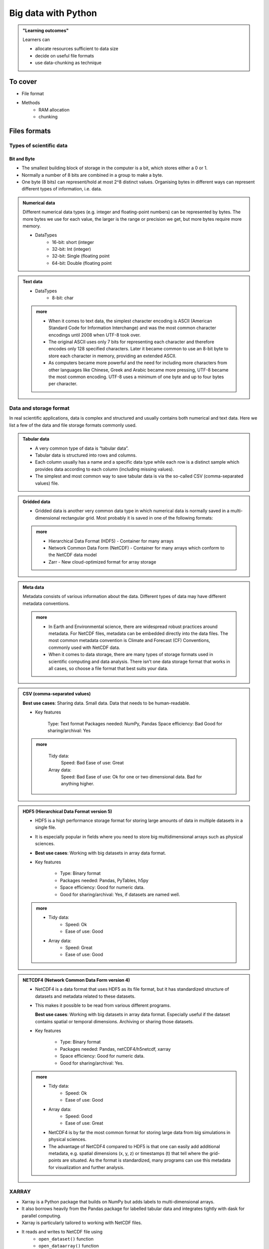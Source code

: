 Big data with Python
====================

.. admonition:: "Learning outcomes"

   Learners can

   - allocate resources sufficient to data size
   - decide on useful file formats
   - use data-chunking as technique

To cover
--------

- File format
 
- Methods
   - RAM allocation 
   - chunking 

Files formats
-------------

Types of scientific data
........................

Bit and Byte
^^^^^^^^^^^^

- The smallest building block of storage in the computer is a bit, which stores either a 0 or 1. 
- Normally a number of 8 bits are combined in a group to make a byte. 
- One byte (8 bits) can represent/hold at most 2^8 distinct values. Organising bytes in different ways can represent different types of information, i.e. data.

.. admonition:: Numerical data
   :class: dropdown

   Different numerical data types (e.g. integer and floating-point numbers) can be represented by bytes. The more bytes we use for each value, the larger is the range or precision we get, but more bytes require more memory.

   - DataTypes
       - 16-bit: short (integer
       - 32-bit: Int (integer)
       - 32-bit: Single (floating point
       - 64-bit: Double (floating point

.. admonition:: Text data

   - DataTypes
        - 8-bit: char

   .. admonition:: more
      :class: dropdown

      - When it comes to text data, the simplest character encoding is ASCII (American Standard Code for Information Interchange) and was the most common character encodings until 2008 when UTF-8 took over.
      - The original ASCII uses only 7 bits for representing each character and therefore encodes only 128 specified characters. Later it became common to use an 8-bit byte to store each character in memory, providing an extended ASCII.
      - As computers became more powerful and the need for including more characters from other languages like Chinese, Greek and Arabic became more pressing, UTF-8 became the most common encoding. UTF-8 uses a minimum of one byte and up to four bytes per character.

Data and storage format
.......................

In real scientific applications, data is complex and structured and usually contains both numerical and text data. Here we list a few of the data and file storage formats commonly used.

.. admonition:: Tabular data

   - A very common type of data is “tabular data”.
   - Tabular data is structured into rows and columns.
   - Each column usually has a name and a specific data type while each row is a distinct sample which provides data according to each column (including missing values).
   - The simplest and most common way to save tabular data is via the so-called CSV (comma-separated values) file.

.. admonition:: Gridded data

   - Gridded data is another very common data type in which numerical data is normally saved in a multi-dimensional rectangular grid. Most probably it is saved in one of the following formats:

   .. admonition:: more
      :class: dropdown

      - Hierarchical Data Format (HDF5) - Container for many arrays

      - Network Common Data Form (NetCDF) - Container for many arrays which conform to the NetCDF data model

      - Zarr - New cloud-optimized format for array storage


.. admonition:: Meta data

   Metadata consists of various information about the data. Different types of data may have different metadata conventions.

   .. admonition:: more
      :class: dropdown

      - In Earth and Environmental science, there are widespread robust practices around metadata. For NetCDF files, metadata can be embedded directly into the data files. The most common metadata convention is Climate and Forecast (CF) Conventions, commonly used with NetCDF data.

      - When it comes to data storage, there are many types of storage formats used in scientific computing and data analysis. There isn’t one data storage format that works in all cases, so choose a file format that best suits your data.


.. admonition:: CSV (comma-separated values)

   **Best use cases**: Sharing data. Small data. Data that needs to be human-readable.

   - Key features

       Type: Text format
       Packages needed: NumPy, Pandas
       Space efficiency: Bad
       Good for sharing/archival: Yes

   .. admonition:: more
      :class: dropdown

       Tidy data:
               Speed: Bad
               Ease of use: Great

       Array data:
               Speed: Bad
               Ease of use: Ok for one or two dimensional data. Bad for anything higher.



.. admonition:: HDF5 (Hierarchical Data Format version 5)

   - HDF5 is a high performance storage format for storing large amounts of data in multiple datasets in a single file. 
   - It is especially popular in fields where you need to store big multidimensional arrays such as physical sciences.
   - **Best use cases**: Working with big datasets in array data format.

   - Key features

       - Type: Binary format
       - Packages needed: Pandas, PyTables, h5py
       - Space efficiency: Good for numeric data.
       - Good for sharing/archival: Yes, if datasets are named well.

   .. admonition:: more
      :class: dropdown

      - Tidy data:
          - Speed: Ok
          - Ease of use: Good

      - Array data:
          - Speed: Great
          - Ease of use: Good

.. admonition:: NETCDF4 (Network Common Data Form version 4)

   - NetCDF4 is a data format that uses HDF5 as its file format, but it has standardized structure of datasets and metadata related to these datasets. 
   - This makes it possible to be read from various different programs.

     **Best use cases**: Working with big datasets in array data format. Especially useful if the dataset contains spatial or temporal dimensions. Archiving or sharing those datasets.
   
   - Key features

       - Type: Binary format
       - Packages needed: Pandas, netCDF4/h5netcdf, xarray
       - Space efficiency: Good for numeric data.
       - Good for sharing/archival: Yes.

   .. admonition:: more
      :class: dropdown

      - Tidy data:
          - Speed: Ok
          - Ease of use: Good

      - Array data:
          - Speed: Good
          - Ease of use: Great

      - NetCDF4 is by far the most common format for storing large data from big simulations in physical sciences.
      - The advantage of NetCDF4 compared to HDF5 is that one can easily add additional metadata, e.g. spatial dimensions (x, y, z) or timestamps (t) that tell where the grid-points are situated. As the format is standardized, many programs can use this metadata for visualization and further analysis.

XARRAY
......
- Xarray is a Python package that builds on NumPy but adds labels to multi-dimensional arrays. 
- It also borrows heavily from the Pandas package for labelled tabular data and integrates tightly with dask for parallel computing. 
- Xarray is particularly tailored to working with NetCDF files. 
- It reads and writes to NetCDF file using
    - ``open_dataset()`` function
    - ``open_dataarray()`` function
    - ``to_netcdf()`` method. 
- Explore these in the exercise below!

.. seealso::

   - ENCCS course "HPDA-Python": `Scientific data <https://enccs.github.io/hpda-python/scientific-data/>`_
   - Aalto Scientific Computing course "Python for Scientific Computing": `Xarray <https://aaltoscicomp.github.io/python-for-scicomp/xarray/>`_

Allocating RAM
--------------

.. important::

   - Allocate many cores or a full node!
   - You do not have to explicitely run threads or other parallelism.

- Note that shared memory among the cores works within node only

.. admonition:: How much memory do I get per core?
   :class: dropdown

   - Divide GB RAM of the booked node with number of cores.

   - Example: 128 GB node with 20 cores
       - ~6.4 GB per core

.. admonition:: How much memory do I get with 5 cores?
   :class: dropdown

   - Multiply the RAM per core with number of allocated cores..

   - Example: 6.4 GB per core 
       - ~32 GB 

.. admonition:: Do you remember how to allocate several cores?
   :class: dropdown

   - Slurm flag ``-n <number of cores>``

- Choose, if necessary a node with more RAM
   - See local HPC center documentation in how to do so!

.. admonition:: Table of hardware
   :class: dropdown


   .. list-table:: Hardware
      :widths: 25 25 25 25 25 25 25
      :header-rows: 1

      * - Technology
        - Kebnekaise
        - Rackham
        - Snowy
        - Bianca
        - Cosmos  
        - Tetralith   
      * - Cores/compute node
        - 28 (72 for largemem, 128/256 for AMD Zen3/Zen4)
        - 20
        - 16
        - 16
        - 48  
        - 32  
      * - Memory/compute node
        - 128-3072 GB 
        - 128-1024 GB
        - 128-4096 GB
        - 128-512 GB
        - 256-512 GB  
        - 96-384 GB   
      * - GPU
        - NVidia V100, A100, A6000, L40s, H100, A40, AMD MI100 
        - None
        - NVidia T4 
        - NVidia A100
        - NVidia A100 
        - NVidia T4   

Dask
----

.. important::

   How to use more resources than available!!

.. image:: ../img/when-to-use-pandas.png
   :width: 600 px

Dask is very popular for data analysis and is used by a number of high-level
Python libraries:

- Dask-ML scales Scikit-Learn

- Dask is composed of two parts:

    - Dynamic task scheduling optimized for computation. Similar to other workflow management systems, but optimized for interactive computational workloads.

    - “Big Data” collections like parallel arrays, dataframes, and lists that extend common interfaces like NumPy, Pandas, or Python iterators to **larger-than-memory** or distributed environments. These parallel collections run on top of dynamic task schedulers.

.. admonition: Dask Clusters

   - Not covered here
   - https://enccs.github.io/hpda-python/dask/#dask-clusters

Dask Collections
................

- Dask provides dynamic parallel task scheduling and three main high-level collections:
  
    - ``dask.array``: Parallel NumPy arrays
        - scales NumPy (see also xarray)
    - ``dask.dataframe``: Parallel Pandas DataFrames
        - scales Pandas workflows
    - ``dask_ml``: 
        - scales Scikit-Learn
    - ``dask.bag``: Parallel Python Lists 
        - https://enccs.github.io/hpda-python/dask/#dask-bag

Dask Arrays
^^^^^^^^^^^

- A Dask array looks and feels a lot like a NumPy array. 
- However, a Dask array uses the so-called "lazy" execution mode, which allows one to 
    - build up complex, large calculations symbolically 
    - before turning them over the scheduler for execution. 

- Dask divides arrays into many small pieces (chunks), as small as necessary to 
  fit it into memory. 
- Operations are delayed (lazy computing) e.g. tasks are queue and no computation 
  is performed until you actually ask values to be computed (for instance print mean values). 
- Then data is loaded into memory and computation proceeds in a streaming fashion, block-by-block.

.. discussion:: Example from dask.org

   .. code-block::

      # Arrays implement the Numpy API
      import dask.array as da
      x = da.random.random(size=(10000, 10000),
                           chunks=(1000, 1000))
      x + x.T - x.mean(axis=0)
      # It runs using multiple threads on your machine.
      # It could also be distributed to multiple machines

.. seealso

   - `Dask documentation <https://docs.dask.org/en/stable/>`_

   Working with data

   - https://aaltoscicomp.github.io/python-for-scicomp/work-with-data/
   
   Tidy data

   - https://coderefinery.github.io/data-visualization-python/tidy-data/
   
   ENCCS
 
   - Dask for scalable analysis
   - https://enccs.github.io/hpda-python/stack/
   - https://enccs.github.io/hpda-python/dask/ 

   - Too be included in the future?

      - `Dask jobqueue <https://jobqueue.dask.org/en/latest/>`_
      - `Dask-MPI <http://mpi.dask.org/en/latest/index.html>`_

Exercises
---------

**Load and run**

.. tabs::

   .. tab:: HPC2N

      .. important::

         You should for this session load

         .. code-block:: console

            ml GCC/12.3.0 Python/3.11.3 SciPy-bundle/2023.07 matplotlib/3.7.2 Tkinter/3.11.3

         - And install ``dask`` & ``xarray`` to ``~/.local/`` if you don't already have it

         .. code-block:: console

            pip install xarray dask

   .. tab:: LUNARC

      .. important::

         You should for this session load

         .. code-block:: console

            ml GCC/13.2.0 Python/3.11.5 SciPy-bundle/2023.11 matplotlib/3.8.2

         - And install ``dask`` & ``xarray`` to ``~/.local/`` if you don't already have it

         .. code-block:: console

            pip install xarray dask

   .. tab:: UPPMAX

      .. important::

         You should for this session load

         .. code-block:: console

            module load python_ML_packages/3.11.8-cpu

   .. tab:: NSC

      .. important::

         You should for this session load

         .. code-block:: console

            module load buildtool-easybuild/4.8.0-hpce082752a2 GCC/13.2.0 Python/3.11.5 SciPy-bundle/2023.11 JupyterLab/4.2.0

         - And install ``dask`` & ``xarray`` to ``~/.local/`` if you don't already have it

         .. code-block:: console

            pip install xarray dask


.. note::
   
   You can do thes in the Python **command line** or in Jupyter.

.. exercise:: Use Xarray to work with NetCDF files

   This exercise is derived from `Xarray Tutorials <https://tutorial.xarray.dev/intro.html>`__,
   which is distributed under an Apache-2.0 License.

   First create an Xarray dataset: 

   .. code-block:: python

      import numpy as np
      import xarray as xr

      ds1 = xr.Dataset(
          data_vars={
              "a": (("x", "y"), np.random.randn(4, 2)),
              "b": (("z", "x"), np.random.randn(6, 4)),
          },
          coords={
              "x": np.arange(4),
              "y": np.arange(-2, 0),
              "z": np.arange(-3, 3),
          },
      )
      ds2 = xr.Dataset(
          data_vars={
              "a": (("x", "y"), np.random.randn(7, 3)),
              "b": (("z", "x"), np.random.randn(2, 7)),
          },
          coords={
              "x": np.arange(6, 13),
              "y": np.arange(3),
              "z": np.arange(3, 5),
          },
      )

   Then write the datasets to disk using :meth:`to_netcdf` method:

   .. code-block:: python

      ds1.to_netcdf("ds1.nc")
      ds2.to_netcdf("ds2.nc")

   You can read an individual file from disk by using :meth:`open_dataset` method:

   .. code-block:: python

      ds3 = xr.open_dataset("ds1.nc")

   or using the :meth:`load_dataset` method:

   .. code-block:: python

      ds4 = xr.load_dataset('ds1.nc')

   Tasks:

   - Explore the hierarchical structure of the ``ds1`` and ``ds2`` datasets in a Jupyter notebook by typing the 
     variable names in a code cell and execute. Click the disk-looking objects on the right to expand the fields.
   - Explore ``ds3`` and ``ds4`` datasets, and compare them with ``ds1``. What are the differences?

.. challenge:: Chunk size

   The following example calculate the mean value of a random generated array. 
   Run the example and see the performance improvement by using dask.

   .. tabs::

      .. tab:: NumPy

         .. code-block:: python
           
            import numpy as np

         .. code-block:: python
           
            %%time
            x = np.random.random((20000, 20000))
            y = x.mean(axis=0)

      .. tab:: Dask

         .. code-block:: python
           
            import dask
            import dask.array as da

         .. code-block:: python
           
            %%time
            x = da.random.random((20000, 20000), chunks=(1000, 1000))
            y = x.mean(axis=0)
            y.compute() 

   But what happens if we use different chunk sizes?
   Try out with different chunk sizes:
   
   - What happens if the dask chunks=(20000,20000)
   
   - What happens if the dask chunks=(250,250)


   .. solution:: Choice of chunk size

      The choice is problem dependent, but here are a few things to consider:

      Each chunk of data should be small enough so that it fits comforably in each worker's available memory. 
      Chunk sizes between 10MB-1GB are common, depending on the availability of RAM. Dask will likely 
      manipulate as many chunks in parallel on one machine as you have cores on that machine. 
      So if you have a machine with 10 cores and you choose chunks in the 1GB range, Dask is likely to use at least 
      10 GB of memory. Additionally, there should be enough chunks available so that each worker always has something to work on.

      On the otherhand, you also want to avoid chunk sizes that are too small as we see in the exercise.
      Every task comes with some overhead which is somewhere between 200us and 1ms. Very large graphs 
      with millions of tasks will lead to overhead being in the range from minutes to hours which is not recommended.

.. keypoints

   - Dask uses lazy execution
   - Only use Dask for processing very large amount of data

